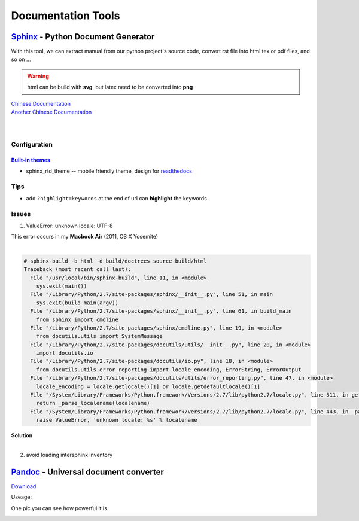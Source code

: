 ===================
Documentation Tools
===================


`Sphinx <http://sphinx-doc.org>`_ - Python Document Generator
==================================================================================


With this tool, we can extract manual from our python project's source code, convert rst file into html tex or pdf files, and so on ... 

.. warning:: html can be build with **svg**, but latex need to be converted into **png**

| `Chinese Documentation <http://www.pythondoc.com/sphinx/index.html>`_
| `Another Chinese Documentation <http://zh-sphinx-doc.readthedocs.org/en/latest/>`_
|
|


Configuration
-------------

`Built-in themes <http://sphinx-doc.org/theming.html>`_
^^^^^^^^^^^^^^^


- sphinx_rtd_theme -- mobile friendly theme, design for `readthedocs <http://docs.readthedocs.org/en/latest/>`_



Tips
----

- add ``?highlight=keywords`` at the end of url can **highlight** the keywords


Issues
------

1. ValueError: unknown locale: UTF-8 

| This error occurs in my **Macbook Air** (2011, OS X Yosemite)
|

.. code-block:: console

    # sphinx-build -b html -d build/doctrees source build/html
    Traceback (most recent call last):
      File "/usr/local/bin/sphinx-build", line 11, in <module>
        sys.exit(main())
      File "/Library/Python/2.7/site-packages/sphinx/__init__.py", line 51, in main
        sys.exit(build_main(argv))
      File "/Library/Python/2.7/site-packages/sphinx/__init__.py", line 61, in build_main
        from sphinx import cmdline
      File "/Library/Python/2.7/site-packages/sphinx/cmdline.py", line 19, in <module>
        from docutils.utils import SystemMessage
      File "/Library/Python/2.7/site-packages/docutils/utils/__init__.py", line 20, in <module>
        import docutils.io
      File "/Library/Python/2.7/site-packages/docutils/io.py", line 18, in <module>
        from docutils.utils.error_reporting import locale_encoding, ErrorString, ErrorOutput
      File "/Library/Python/2.7/site-packages/docutils/utils/error_reporting.py", line 47, in <module>
        locale_encoding = locale.getlocale()[1] or locale.getdefaultlocale()[1]
      File "/System/Library/Frameworks/Python.framework/Versions/2.7/lib/python2.7/locale.py", line 511, in getdefaultlocale
        return _parse_localename(localename)
      File "/System/Library/Frameworks/Python.framework/Versions/2.7/lib/python2.7/locale.py", line 443, in _parse_localename
        raise ValueError, 'unknown locale: %s' % localename

| **Solution**
|

.. code-block:: shell
    :linenos:

    export LC_ALL=es_ES.UTF-8
    export LANG=es_ES.UTF-8

2. avoid loading intersphinx inventory
    

`Pandoc <http://pandoc.org>`_ - Universal document converter
=================================================================================

`Download <https://github.com/jgm/pandoc/releases>`_

Useage:

.. code-block:: shell
    :linenos:

    # this command will transfer srcfile into dstfile according to suffix
    pandoc srcfile -o dstfile.suffix
One pic you can see how powerful it is.

.. image:: images/pandoc.jpg
